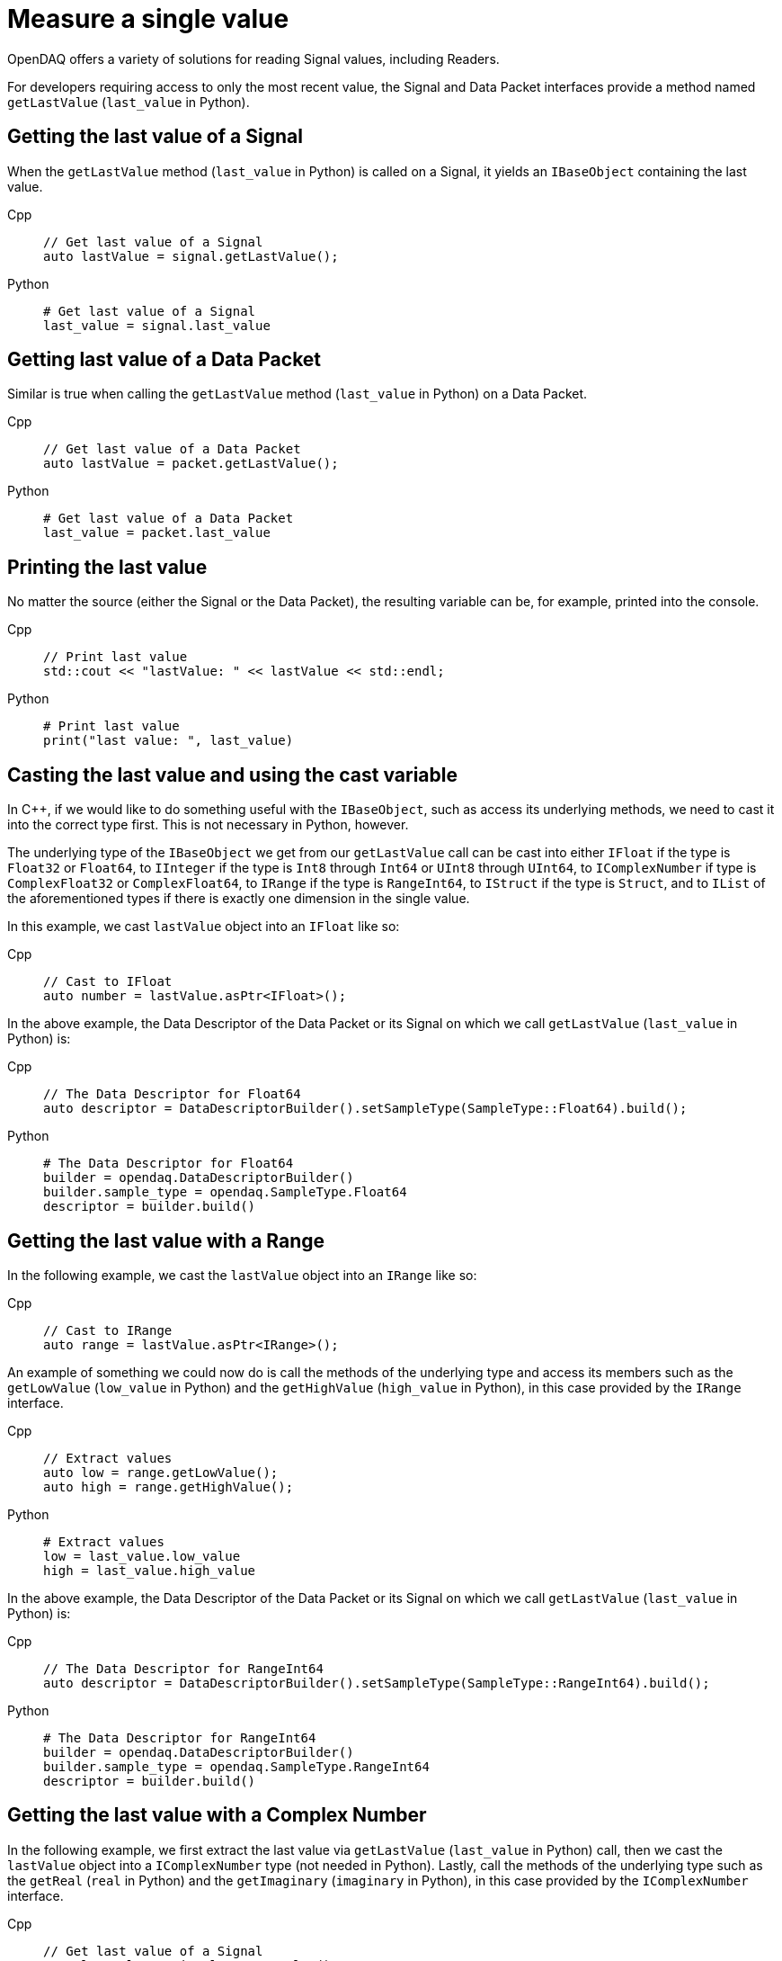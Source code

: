 = Measure a single value

OpenDAQ offers a variety of solutions for reading Signal values, including Readers. 

For developers requiring access to only the most recent value, the Signal and Data Packet interfaces provide a method named `getLastValue` (`last_value` in Python).

[#last_value_signal]
== Getting the last value of a Signal

When the `getLastValue` method (`last_value` in Python)  is called on a Signal, it yields an `IBaseObject` containing the last value.

[tabs]
====
Cpp::
+
[source,cpp]
----
// Get last value of a Signal
auto lastValue = signal.getLastValue();
----
Python::
+
[source,python]
----
# Get last value of a Signal
last_value = signal.last_value
----
====

[#last_value_data_packet]
== Getting last value of a Data Packet

Similar is true when calling the `getLastValue` method (`last_value` in Python)  on a Data Packet.

[tabs]
====
Cpp::
+
[source,cpp]
----
// Get last value of a Data Packet
auto lastValue = packet.getLastValue();
----
Python::
+
[source,python]
----
# Get last value of a Data Packet
last_value = packet.last_value
----
====

[#printing_the_last_value]
== Printing the last value

No matter the source (either the Signal or the Data Packet), the resulting variable can be, for example, printed into the console.

[tabs]
====
Cpp::
+
[source,cpp]
----
// Print last value
std::cout << "lastValue: " << lastValue << std::endl;
----
Python::
+
[source,python]
----
# Print last value
print("last value: ", last_value)
----
====

[#casting_the_last_value]
== Casting the last value and using the cast variable

In C++, if we would like to do something useful with the `IBaseObject`, such as access its underlying methods, we need to cast it into the correct type first. This is not necessary in Python, however.

The underlying type of the `IBaseObject` we get from our `getLastValue` call can be cast into either `IFloat` if the type is `Float32` or `Float64`, to `IInteger` if the type is `Int8` through `Int64` or `UInt8` through `UInt64`, to `IComplexNumber` if type is `ComplexFloat32` or `ComplexFloat64`, to `IRange` if the type is `RangeInt64`, to `IStruct` if the type is `Struct`, and to `IList` of the aforementioned types if there is exactly one dimension in the single value.

In this example, we cast `lastValue` object into an `IFloat` like so:

[tabs]
====
Cpp::
+
[source,cpp]
----
// Cast to IFloat
auto number = lastValue.asPtr<IFloat>();
----
====

In the above example, the Data Descriptor of the Data Packet or its Signal on which we call `getLastValue` (`last_value` in Python) is:

[tabs]
====
Cpp::
+
[source,cpp]
----
// The Data Descriptor for Float64
auto descriptor = DataDescriptorBuilder().setSampleType(SampleType::Float64).build();
----
Python::
+
[source,python]
----
# The Data Descriptor for Float64
builder = opendaq.DataDescriptorBuilder()
builder.sample_type = opendaq.SampleType.Float64
descriptor = builder.build()
----
====

[#last_value_range]
== Getting the last value with a Range

In the following example, we cast the `lastValue` object into an `IRange` like so:

[tabs]
====
Cpp::
+
[source,cpp]
----
// Cast to IRange
auto range = lastValue.asPtr<IRange>();
----
====

An example of something we could now do is call the methods of the underlying type and access its members such as the `getLowValue` (`low_value` in Python) and the `getHighValue` (`high_value` in Python), in this case provided by the `IRange` interface.

[tabs]
====
Cpp::
+
[source,cpp]
----
// Extract values
auto low = range.getLowValue();
auto high = range.getHighValue();
----
Python::
+
[source,python]
----
# Extract values
low = last_value.low_value
high = last_value.high_value
----
====

In the above example, the Data Descriptor of the Data Packet or its Signal on which we call `getLastValue` (`last_value` in Python) is:

[tabs]
====
Cpp::
+
[source,cpp]
----
// The Data Descriptor for RangeInt64
auto descriptor = DataDescriptorBuilder().setSampleType(SampleType::RangeInt64).build();
----
Python::
+
[source,python]
----
# The Data Descriptor for RangeInt64
builder = opendaq.DataDescriptorBuilder()
builder.sample_type = opendaq.SampleType.RangeInt64
descriptor = builder.build()
----
====

[#last_value_complex_number]
== Getting the last value with a Complex Number

In the following example, we first extract the last value via `getLastValue` (`last_value` in Python) call, then we cast the `lastValue` object into a `IComplexNumber` type (not needed in Python). Lastly, call the methods of the underlying type such as the `getReal` (`real` in Python) and the `getImaginary` (`imaginary` in Python), in this case provided by the `IComplexNumber` interface.

[tabs]
====
Cpp::
+
[source,cpp]
----
// Get last value of a Signal
auto lastValue = signal.getLastValue();
// Cast to IComplexNumber
auto complex = lastValue.asPtr<IComplexNumber>();
// Extract values
auto real = complex.getReal();
auto imaginary = complex.getImaginary();
----
Python::
+
[source,python]
----
# Get last value of a Signal
last_value = signal.last_value
# Extract values
real = last_value.real
imaginary = last_value.imaginary
====

A Data Descriptor for a Complex Number might be:

[tabs]
====
Cpp::
+
[source,cpp]
----
// The Data Descriptor for ComplexFloat32
auto descriptor = DataDescriptorBuilder().setSampleType(SampleType::ComplexFloat32).build();
----
Python::
+
[source,python]
----
# The Data Descriptor for ComplexFloat32
builder = opendaq.DataDescriptorBuilder()
builder.sample_type = opendaq.SampleType.ComplexFloat32
descriptor = builder.build()
----
====

[#last_value_struct]
== Getting the last value with a Struct

A Data Descriptor for a Struct might be:

[tabs]
====
Cpp::
+
[source,cpp]
----
// Create a Data Descriptor
auto descriptor = DataDescriptorBuilder()
					  .setName("MyStruct")
					  .setSampleType(SampleType::Struct)
					  .setStructFields(List<DataDescriptorPtr>(
						  DataDescriptorBuilder()
							  .setName("MyInt32")
							  .setSampleType(SampleType::Int32)
							  .build(),
						  DataDescriptorBuilder()
							  .setName("MyFloat64")
							  .setSampleType(SampleType::Float64)
							  .build()))
					  .build();
// Set the Data Descriptor, thereby adding MyStruct to the Type Manager
signal.setDescriptor(descriptor);
----
Python::
+
[source,python]
----
# Create a Data Descriptor
builder_int = opendaq.DataDescriptorBuilder()
builder_int.name = "MyInt32"
builder_int.sample_type = opendaq.SampleType.Int32
descriptor_int = builder_int.build()

builder_float = opendaq.DataDescriptorBuilder()
builder_float.name = "MyFloat64"
builder_float.sample_type = opendaq.SampleType.Float64
descriptor_float = builder_float.build()

builder = opendaq.DataDescriptorBuilder()
builder.name = "MyStruct"
builder.sample_type = opendaq.SampleType.Struct  # TODO not implemented
struct_fields = opendaq.List()
struct_fields.append(descriptor_int)
struct_fields.append(descriptor_float)
builder.struct_fields = struct_fields
descriptor = builder.build()

# Set the Data Descriptor, thereby adding MyStruct to the Type Manager
signal.descriptor = descriptor  # TODO setter not defined
----
====

In the above example, we first build a Data Descriptor of a custom Struct that has two fields. The first field has Sample Type `Int32` and the second one has Sample Type `Float64`.

[CAUTION]
====
`opendaq.SampleType.Struct` is not yet supported in Python.
====

[NOTE]
====
Because our Struct represents a custom type, we must call `setDescriptor` (`descriptor` in Python) on our Signal in order to add `MyStruct` to the Type Manager.
====

[CAUTION]
====
All custom Structs and their respective fields must have their names set, which is a deviation from the previous examples. In the above code this is done by the calls to `setName` (`name` in Python) method of the Data Descriptor Builder.
====

After some data has been sent to our Signal, we can capture a single value similar to the previous examples:

[tabs]
====
Cpp::
+
[source,cpp]
----
// Get last value of a Signal
auto lastValue = signal.getLastValue();
// Cast to IStruct
auto myStruct = lastValue.asPtr<IStruct>();
// Extract values
auto myInt = myStruct.get("MyInt32");
auto myFloat = myStruct.get("MyFloat64");
----
Python::
+
[source,python]
----
# Get last value of a Signal
last_value = signal.last_value
# Extract values
my_int = last_value.get("MyInt32")
my_float = last_value.get("MyFloat64")
----
====

[CAUTION]
====
If we want to call `getLastValue` (`last_value` in Python) on a Data Packet (as opposed to a Signal) and the underlying data type is a Struct, we must provide the optional parameter, Type Manager, which has had the custom Struct added to it.
====

[NOTE]
====
Structs can be nested within the Data Descriptor.
====

[#last_value_list]
== Getting the last value with a List

It's possible for the last value to be a List.

[tabs]
====
Cpp::
+
[source,cpp]
----
// Get last value of a Signal
auto lastValue = signal.getLastValue();
// Cast to IList
auto myList = lastValue.asPtr<IList>();
// Extract the third item on myList
auto third = myList.getItemAt(2);
----
Python::
+
[source,python]
----
# Get last value of a Signal
last_value = signal.last_value
# Extract the third item
third = last_value[2]
----
====

[NOTE]
====
Dimensions of the Data Descriptor that can be set via the `setDimensions` method (`dimensions` in Python) for Lists in the Data Descriptor Builder and must contain exactly one dimension.
====

[NOTE]
====
Lists may contain (nested) Structs. In such cases, be sure to configure the Data Descriptor appropriately.
====
